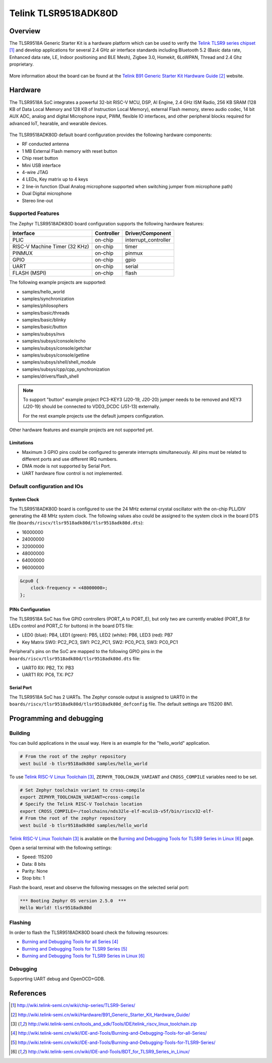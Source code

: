 .. _tlst9518adk80d:

Telink TLSR9518ADK80D
#####################

Overview
********

The TLSR9518A Generic Starter Kit is a hardware platform which
can be used to verify the `Telink TLSR9 series chipset`_ and develop applications
for several 2.4 GHz air interface standards including Bluetooth 5.2 (Basic data
rate, Enhanced data rate, LE, Indoor positioning and BLE Mesh),
Zigbee 3.0, Homekit, 6LoWPAN, Thread and 2.4 Ghz proprietary.

.. figure:: img/tlsr9518adk80d.jpg
     :width: 400px
     :align: center
     :alt: TLSR9518ADK80D

More information about the board can be found at the `Telink B91 Generic Starter Kit Hardware Guide`_ website.

Hardware
********

The TLSR9518A SoC integrates a powerful 32-bit RISC-V MCU, DSP, AI Engine, 2.4 GHz ISM Radio, 256
KB SRAM (128 KB of Data Local Memory and 128 KB of Instruction Local Memory), external Flash memory,
stereo audio codec, 14 bit AUX ADC, analog and digital Microphone input, PWM, flexible IO interfaces,
and other peripheral blocks required for advanced IoT, hearable, and wearable devices.

.. figure:: img/tlsr9518_block_diagram.jpg
     :width: 400px
     :align: center
     :alt: TLSR9518ADK80D_SOC

The TLSR9518ADK80D default board configuration provides the following hardware components:

- RF conducted antenna
- 1 MB External Flash memory with reset button
- Chip reset button
- Mini USB interface
- 4-wire JTAG
- 4 LEDs, Key matrix up to 4 keys
- 2 line-in function (Dual Analog microphone supported when switching jumper from microphone path)
- Dual Digital microphone
- Stereo line-out

Supported Features
==================

The Zephyr TLSR9518ADK80D board configuration supports the following hardware features:

+----------------+------------+------------------------------+
| Interface      | Controller | Driver/Component             |
+================+============+==============================+
| PLIC           | on-chip    | interrupt_controller         |
+----------------+------------+------------------------------+
| RISC-V Machine | on-chip    | timer                        |
| Timer (32 KHz) |            |                              |
+----------------+------------+------------------------------+
| PINMUX         | on-chip    | pinmux                       |
+----------------+------------+------------------------------+
| GPIO           | on-chip    | gpio                         |
+----------------+------------+------------------------------+
| UART           | on-chip    | serial                       |
+----------------+------------+------------------------------+
| FLASH (MSPI)   | on-chip    | flash                        |
+----------------+------------+------------------------------+

The following example projects are supported:

- samples/hello_world
- samples/synchronization
- samples/philosophers
- samples/basic/threads
- samples/basic/blinky
- samples/basic/button
- samples/subsys/nvs
- samples/subsys/console/echo
- samples/subsys/console/getchar
- samples/subsys/console/getline
- samples/subsys/shell/shell_module
- samples/subsys/cpp/cpp_synchronization
- samples/drivers/flash_shell

.. note::
   To support "button" example project PC3-KEY3 (J20-19, J20-20) jumper needs to be removed and KEY3 (J20-19) should be connected to VDD3_DCDC (J51-13) externally.

   For the rest example projects use the default jumpers configuration.

Other hardware features and example projects are not supported yet.

Limitations
-----------

- Maximum 3 GPIO pins could be configured to generate interrupts simultaneously. All pins must be related to different ports and use different IRQ numbers.
- DMA mode is not supported by Serial Port.
- UART hardware flow control is not implemented.

Default configuration and IOs
=============================

System Clock
------------

The TLSR9518ADK80D board is configured to use the 24 MHz external crystal oscillator
with the on-chip PLL/DIV generating the 48 MHz system clock.
The following values also could be assigned to the system clock in the board DTS file
(``boards/riscv/tlsr9518adk80d/tlsr9518adk80d.dts``):

- 16000000
- 24000000
- 32000000
- 48000000
- 64000000
- 96000000

.. code-block::

   &cpu0 {
       clock-frequency = <48000000>;
   };

PINs Configuration
------------------

The TLSR9518A SoC has five GPIO controllers (PORT_A to PORT_E), but only two are
currently enabled (PORT_B for LEDs control and PORT_C for buttons) in the board DTS file:

- LED0 (blue): PB4, LED1 (green): PB5, LED2 (white): PB6, LED3 (red): PB7
- Key Matrix SW0: PC2_PC3, SW1: PC2_PC1, SW2: PC0_PC3, SW3: PC0_PC1

Peripheral's pins on the SoC are mapped to the following GPIO pins in the
``boards/riscv/tlsr9518adk80d/tlsr9518adk80d.dts`` file:

- UART0 RX: PB2, TX: PB3
- UART1 RX: PC6, TX: PC7

Serial Port
-----------

The TLSR9518A SoC has 2 UARTs. The Zephyr console output is assigned
to UART0 in the ``boards/riscv/tlsr9518adk80d/tlsr9518adk80d_defconfig`` file.
The default settings are 115200 8N1.

Programming and debugging
*************************

Building
========

You can build applications in the usual way. Here is an example for
the "hello_world" application.

.. code-block:: console

   # From the root of the zephyr repository
   west build -b tlsr9518adk80d samples/hello_world

To use `Telink RISC-V Linux Toolchain`_, ``ZEPHYR_TOOLCHAIN_VARIANT`` and ``CROSS_COMPILE`` variables need to be set.

.. code-block:: console

   # Set Zephyr toolchain variant to cross-compile
   export ZEPHYR_TOOLCHAIN_VARIANT=cross-compile
   # Specify the Telink RISC-V Toolchain location
   export CROSS_COMPILE=~/toolchains/nds32le-elf-mculib-v5f/bin/riscv32-elf-
   # From the root of the zephyr repository
   west build -b tlsr9518adk80d samples/hello_world

`Telink RISC-V Linux Toolchain`_ is available on the `Burning and Debugging Tools for TLSR9 Series in Linux`_ page.

Open a serial terminal with the following settings:

- Speed: 115200
- Data: 8 bits
- Parity: None
- Stop bits: 1

Flash the board, reset and observe the following messages on the selected
serial port:

.. code-block:: console

   *** Booting Zephyr OS version 2.5.0  ***
   Hello World! tlsr9518adk80d


Flashing
========

In order to flash the TLSR9518ADK80D board check the following resources:

- `Burning and Debugging Tools for all Series`_
- `Burning and Debugging Tools for TLSR9 Series`_
- `Burning and Debugging Tools for TLSR9 Series in Linux`_

Debugging
=========

Supporting UART debug and OpenOCD+GDB.

References
**********

.. target-notes::

.. _Telink TLSR9 series chipset: http://wiki.telink-semi.cn/wiki/chip-series/TLSR9-Series/
.. _Telink B91 Generic Starter Kit Hardware Guide: http://wiki.telink-semi.cn/wiki/Hardware/B91_Generic_Starter_Kit_Hardware_Guide/
.. _Telink RISC-V Linux Toolchain: http://wiki.telink-semi.cn/tools_and_sdk/Tools/IDE/telink_riscv_linux_toolchain.zip
.. _Burning and Debugging Tools for all Series: http://wiki.telink-semi.cn/wiki/IDE-and-Tools/Burning-and-Debugging-Tools-for-all-Series/
.. _Burning and Debugging Tools for TLSR9 Series: http://wiki.telink-semi.cn/wiki/IDE-and-Tools/Burning-and-Debugging-Tools-for-TLSR9-Series/
.. _Burning and Debugging Tools for TLSR9 Series in Linux: http://wiki.telink-semi.cn/wiki/IDE-and-Tools/BDT_for_TLSR9_Series_in_Linux/
